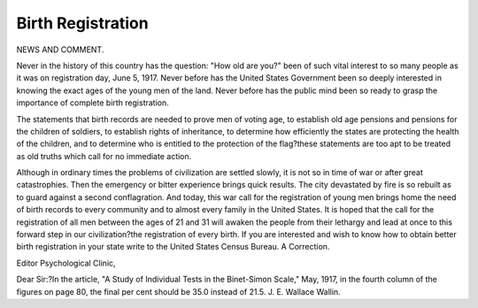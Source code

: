 Birth Registration
===================

NEWS AND COMMENT.

Never in the history of this country has the question: "How old are you?"
been of such vital interest to so many people as it was on registration day, June
5, 1917. Never before has the United States Government been so deeply interested in knowing the exact ages of the young men of the land. Never before
has the public mind been so ready to grasp the importance of complete birth
registration.

The statements that birth records are needed to prove men of voting age,
to establish old age pensions and pensions for the children of soldiers, to establish
rights of inheritance, to determine how efficiently the states are protecting the
health of the children, and to determine who is entitled to the protection of the
flag?these statements are too apt to be treated as old truths which call for no
immediate action.

Although in ordinary times the problems of civilization are settled slowly,
it is not so in time of war or after great catastrophies. Then the emergency or
bitter experience brings quick results. The city devastated by fire is so rebuilt
as to guard against a second conflagration. And today, this war call for the
registration of young men brings home the need of birth records to every community and to almost every family in the United States.
It is hoped that the call for the registration of all men between the ages of 21
and 31 will awaken the people from their lethargy and lead at once to this forward
step in our civilization?the registration of every birth.
If you are interested and wish to know how to obtain better birth registration in your state write to the United States Census Bureau.
A Correction.

Editor Psychological Clinic,

Dear Sir:?In the article, "A Study of Individual Tests in the Binet-Simon
Scale," May, 1917, in the fourth column of the figures on page 80, the final per
cent should be 35.0 instead of 21.5. J. E. Wallace Wallin.
